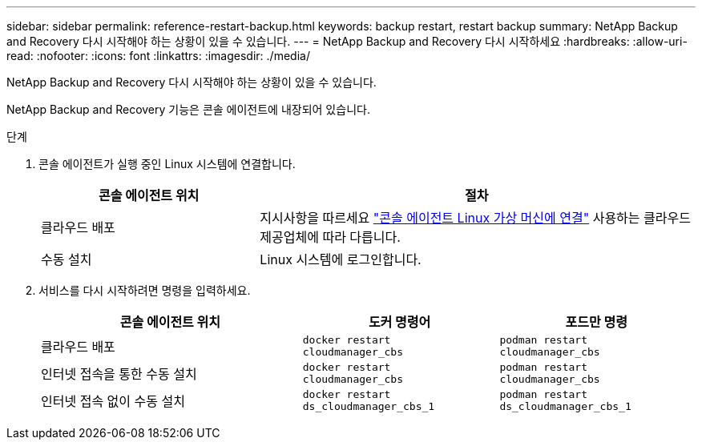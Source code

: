 ---
sidebar: sidebar 
permalink: reference-restart-backup.html 
keywords: backup restart, restart backup 
summary: NetApp Backup and Recovery 다시 시작해야 하는 상황이 있을 수 있습니다. 
---
= NetApp Backup and Recovery 다시 시작하세요
:hardbreaks:
:allow-uri-read: 
:nofooter: 
:icons: font
:linkattrs: 
:imagesdir: ./media/


[role="lead"]
NetApp Backup and Recovery 다시 시작해야 하는 상황이 있을 수 있습니다.

NetApp Backup and Recovery 기능은 콘솔 에이전트에 내장되어 있습니다.

.단계
. 콘솔 에이전트가 실행 중인 Linux 시스템에 연결합니다.
+
[cols="25,50"]
|===
| 콘솔 에이전트 위치 | 절차 


| 클라우드 배포 | 지시사항을 따르세요 https://docs.netapp.com/us-en/console-setup-admin/task-maintain-connectors.html#connect-to-the-linux-vm["콘솔 에이전트 Linux 가상 머신에 연결"^] 사용하는 클라우드 제공업체에 따라 다릅니다. 


| 수동 설치 | Linux 시스템에 로그인합니다. 
|===
. 서비스를 다시 시작하려면 명령을 입력하세요.
+
[cols="40,30,30"]
|===
| 콘솔 에이전트 위치 | 도커 명령어 | 포드만 명령 


| 클라우드 배포 | `docker restart cloudmanager_cbs` | `podman restart cloudmanager_cbs` 


| 인터넷 접속을 통한 수동 설치 | `docker restart cloudmanager_cbs` | `podman restart cloudmanager_cbs` 


| 인터넷 접속 없이 수동 설치 | `docker restart ds_cloudmanager_cbs_1` | `podman restart ds_cloudmanager_cbs_1` 
|===


